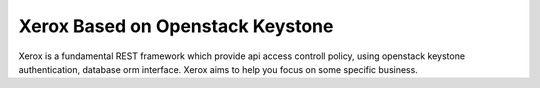 =================================
Xerox Based on Openstack Keystone
=================================

Xerox is a fundamental REST framework which provide api access controll policy,
using openstack keystone authentication, database orm interface. Xerox aims to
help you focus on some specific business.
